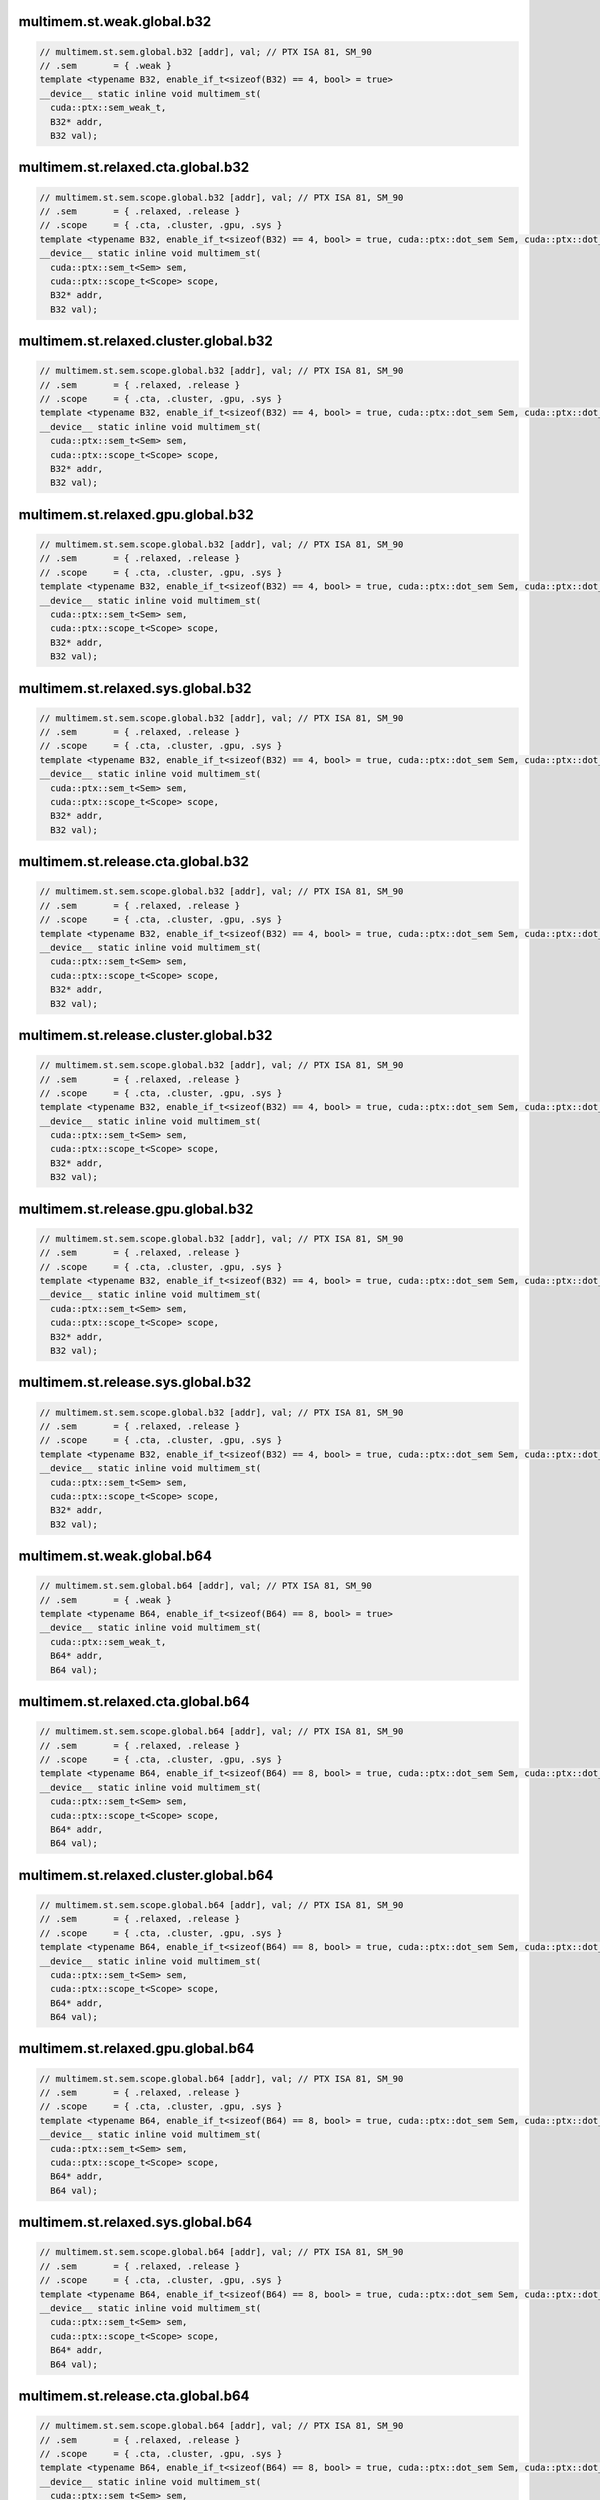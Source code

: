 ..
   This file was automatically generated. Do not edit.

multimem.st.weak.global.b32
^^^^^^^^^^^^^^^^^^^^^^^^^^^
.. code:: cuda

   // multimem.st.sem.global.b32 [addr], val; // PTX ISA 81, SM_90
   // .sem       = { .weak }
   template <typename B32, enable_if_t<sizeof(B32) == 4, bool> = true>
   __device__ static inline void multimem_st(
     cuda::ptx::sem_weak_t,
     B32* addr,
     B32 val);

multimem.st.relaxed.cta.global.b32
^^^^^^^^^^^^^^^^^^^^^^^^^^^^^^^^^^
.. code:: cuda

   // multimem.st.sem.scope.global.b32 [addr], val; // PTX ISA 81, SM_90
   // .sem       = { .relaxed, .release }
   // .scope     = { .cta, .cluster, .gpu, .sys }
   template <typename B32, enable_if_t<sizeof(B32) == 4, bool> = true, cuda::ptx::dot_sem Sem, cuda::ptx::dot_scope Scope>
   __device__ static inline void multimem_st(
     cuda::ptx::sem_t<Sem> sem,
     cuda::ptx::scope_t<Scope> scope,
     B32* addr,
     B32 val);

multimem.st.relaxed.cluster.global.b32
^^^^^^^^^^^^^^^^^^^^^^^^^^^^^^^^^^^^^^
.. code:: cuda

   // multimem.st.sem.scope.global.b32 [addr], val; // PTX ISA 81, SM_90
   // .sem       = { .relaxed, .release }
   // .scope     = { .cta, .cluster, .gpu, .sys }
   template <typename B32, enable_if_t<sizeof(B32) == 4, bool> = true, cuda::ptx::dot_sem Sem, cuda::ptx::dot_scope Scope>
   __device__ static inline void multimem_st(
     cuda::ptx::sem_t<Sem> sem,
     cuda::ptx::scope_t<Scope> scope,
     B32* addr,
     B32 val);

multimem.st.relaxed.gpu.global.b32
^^^^^^^^^^^^^^^^^^^^^^^^^^^^^^^^^^
.. code:: cuda

   // multimem.st.sem.scope.global.b32 [addr], val; // PTX ISA 81, SM_90
   // .sem       = { .relaxed, .release }
   // .scope     = { .cta, .cluster, .gpu, .sys }
   template <typename B32, enable_if_t<sizeof(B32) == 4, bool> = true, cuda::ptx::dot_sem Sem, cuda::ptx::dot_scope Scope>
   __device__ static inline void multimem_st(
     cuda::ptx::sem_t<Sem> sem,
     cuda::ptx::scope_t<Scope> scope,
     B32* addr,
     B32 val);

multimem.st.relaxed.sys.global.b32
^^^^^^^^^^^^^^^^^^^^^^^^^^^^^^^^^^
.. code:: cuda

   // multimem.st.sem.scope.global.b32 [addr], val; // PTX ISA 81, SM_90
   // .sem       = { .relaxed, .release }
   // .scope     = { .cta, .cluster, .gpu, .sys }
   template <typename B32, enable_if_t<sizeof(B32) == 4, bool> = true, cuda::ptx::dot_sem Sem, cuda::ptx::dot_scope Scope>
   __device__ static inline void multimem_st(
     cuda::ptx::sem_t<Sem> sem,
     cuda::ptx::scope_t<Scope> scope,
     B32* addr,
     B32 val);

multimem.st.release.cta.global.b32
^^^^^^^^^^^^^^^^^^^^^^^^^^^^^^^^^^
.. code:: cuda

   // multimem.st.sem.scope.global.b32 [addr], val; // PTX ISA 81, SM_90
   // .sem       = { .relaxed, .release }
   // .scope     = { .cta, .cluster, .gpu, .sys }
   template <typename B32, enable_if_t<sizeof(B32) == 4, bool> = true, cuda::ptx::dot_sem Sem, cuda::ptx::dot_scope Scope>
   __device__ static inline void multimem_st(
     cuda::ptx::sem_t<Sem> sem,
     cuda::ptx::scope_t<Scope> scope,
     B32* addr,
     B32 val);

multimem.st.release.cluster.global.b32
^^^^^^^^^^^^^^^^^^^^^^^^^^^^^^^^^^^^^^
.. code:: cuda

   // multimem.st.sem.scope.global.b32 [addr], val; // PTX ISA 81, SM_90
   // .sem       = { .relaxed, .release }
   // .scope     = { .cta, .cluster, .gpu, .sys }
   template <typename B32, enable_if_t<sizeof(B32) == 4, bool> = true, cuda::ptx::dot_sem Sem, cuda::ptx::dot_scope Scope>
   __device__ static inline void multimem_st(
     cuda::ptx::sem_t<Sem> sem,
     cuda::ptx::scope_t<Scope> scope,
     B32* addr,
     B32 val);

multimem.st.release.gpu.global.b32
^^^^^^^^^^^^^^^^^^^^^^^^^^^^^^^^^^
.. code:: cuda

   // multimem.st.sem.scope.global.b32 [addr], val; // PTX ISA 81, SM_90
   // .sem       = { .relaxed, .release }
   // .scope     = { .cta, .cluster, .gpu, .sys }
   template <typename B32, enable_if_t<sizeof(B32) == 4, bool> = true, cuda::ptx::dot_sem Sem, cuda::ptx::dot_scope Scope>
   __device__ static inline void multimem_st(
     cuda::ptx::sem_t<Sem> sem,
     cuda::ptx::scope_t<Scope> scope,
     B32* addr,
     B32 val);

multimem.st.release.sys.global.b32
^^^^^^^^^^^^^^^^^^^^^^^^^^^^^^^^^^
.. code:: cuda

   // multimem.st.sem.scope.global.b32 [addr], val; // PTX ISA 81, SM_90
   // .sem       = { .relaxed, .release }
   // .scope     = { .cta, .cluster, .gpu, .sys }
   template <typename B32, enable_if_t<sizeof(B32) == 4, bool> = true, cuda::ptx::dot_sem Sem, cuda::ptx::dot_scope Scope>
   __device__ static inline void multimem_st(
     cuda::ptx::sem_t<Sem> sem,
     cuda::ptx::scope_t<Scope> scope,
     B32* addr,
     B32 val);

multimem.st.weak.global.b64
^^^^^^^^^^^^^^^^^^^^^^^^^^^
.. code:: cuda

   // multimem.st.sem.global.b64 [addr], val; // PTX ISA 81, SM_90
   // .sem       = { .weak }
   template <typename B64, enable_if_t<sizeof(B64) == 8, bool> = true>
   __device__ static inline void multimem_st(
     cuda::ptx::sem_weak_t,
     B64* addr,
     B64 val);

multimem.st.relaxed.cta.global.b64
^^^^^^^^^^^^^^^^^^^^^^^^^^^^^^^^^^
.. code:: cuda

   // multimem.st.sem.scope.global.b64 [addr], val; // PTX ISA 81, SM_90
   // .sem       = { .relaxed, .release }
   // .scope     = { .cta, .cluster, .gpu, .sys }
   template <typename B64, enable_if_t<sizeof(B64) == 8, bool> = true, cuda::ptx::dot_sem Sem, cuda::ptx::dot_scope Scope>
   __device__ static inline void multimem_st(
     cuda::ptx::sem_t<Sem> sem,
     cuda::ptx::scope_t<Scope> scope,
     B64* addr,
     B64 val);

multimem.st.relaxed.cluster.global.b64
^^^^^^^^^^^^^^^^^^^^^^^^^^^^^^^^^^^^^^
.. code:: cuda

   // multimem.st.sem.scope.global.b64 [addr], val; // PTX ISA 81, SM_90
   // .sem       = { .relaxed, .release }
   // .scope     = { .cta, .cluster, .gpu, .sys }
   template <typename B64, enable_if_t<sizeof(B64) == 8, bool> = true, cuda::ptx::dot_sem Sem, cuda::ptx::dot_scope Scope>
   __device__ static inline void multimem_st(
     cuda::ptx::sem_t<Sem> sem,
     cuda::ptx::scope_t<Scope> scope,
     B64* addr,
     B64 val);

multimem.st.relaxed.gpu.global.b64
^^^^^^^^^^^^^^^^^^^^^^^^^^^^^^^^^^
.. code:: cuda

   // multimem.st.sem.scope.global.b64 [addr], val; // PTX ISA 81, SM_90
   // .sem       = { .relaxed, .release }
   // .scope     = { .cta, .cluster, .gpu, .sys }
   template <typename B64, enable_if_t<sizeof(B64) == 8, bool> = true, cuda::ptx::dot_sem Sem, cuda::ptx::dot_scope Scope>
   __device__ static inline void multimem_st(
     cuda::ptx::sem_t<Sem> sem,
     cuda::ptx::scope_t<Scope> scope,
     B64* addr,
     B64 val);

multimem.st.relaxed.sys.global.b64
^^^^^^^^^^^^^^^^^^^^^^^^^^^^^^^^^^
.. code:: cuda

   // multimem.st.sem.scope.global.b64 [addr], val; // PTX ISA 81, SM_90
   // .sem       = { .relaxed, .release }
   // .scope     = { .cta, .cluster, .gpu, .sys }
   template <typename B64, enable_if_t<sizeof(B64) == 8, bool> = true, cuda::ptx::dot_sem Sem, cuda::ptx::dot_scope Scope>
   __device__ static inline void multimem_st(
     cuda::ptx::sem_t<Sem> sem,
     cuda::ptx::scope_t<Scope> scope,
     B64* addr,
     B64 val);

multimem.st.release.cta.global.b64
^^^^^^^^^^^^^^^^^^^^^^^^^^^^^^^^^^
.. code:: cuda

   // multimem.st.sem.scope.global.b64 [addr], val; // PTX ISA 81, SM_90
   // .sem       = { .relaxed, .release }
   // .scope     = { .cta, .cluster, .gpu, .sys }
   template <typename B64, enable_if_t<sizeof(B64) == 8, bool> = true, cuda::ptx::dot_sem Sem, cuda::ptx::dot_scope Scope>
   __device__ static inline void multimem_st(
     cuda::ptx::sem_t<Sem> sem,
     cuda::ptx::scope_t<Scope> scope,
     B64* addr,
     B64 val);

multimem.st.release.cluster.global.b64
^^^^^^^^^^^^^^^^^^^^^^^^^^^^^^^^^^^^^^
.. code:: cuda

   // multimem.st.sem.scope.global.b64 [addr], val; // PTX ISA 81, SM_90
   // .sem       = { .relaxed, .release }
   // .scope     = { .cta, .cluster, .gpu, .sys }
   template <typename B64, enable_if_t<sizeof(B64) == 8, bool> = true, cuda::ptx::dot_sem Sem, cuda::ptx::dot_scope Scope>
   __device__ static inline void multimem_st(
     cuda::ptx::sem_t<Sem> sem,
     cuda::ptx::scope_t<Scope> scope,
     B64* addr,
     B64 val);

multimem.st.release.gpu.global.b64
^^^^^^^^^^^^^^^^^^^^^^^^^^^^^^^^^^
.. code:: cuda

   // multimem.st.sem.scope.global.b64 [addr], val; // PTX ISA 81, SM_90
   // .sem       = { .relaxed, .release }
   // .scope     = { .cta, .cluster, .gpu, .sys }
   template <typename B64, enable_if_t<sizeof(B64) == 8, bool> = true, cuda::ptx::dot_sem Sem, cuda::ptx::dot_scope Scope>
   __device__ static inline void multimem_st(
     cuda::ptx::sem_t<Sem> sem,
     cuda::ptx::scope_t<Scope> scope,
     B64* addr,
     B64 val);

multimem.st.release.sys.global.b64
^^^^^^^^^^^^^^^^^^^^^^^^^^^^^^^^^^
.. code:: cuda

   // multimem.st.sem.scope.global.b64 [addr], val; // PTX ISA 81, SM_90
   // .sem       = { .relaxed, .release }
   // .scope     = { .cta, .cluster, .gpu, .sys }
   template <typename B64, enable_if_t<sizeof(B64) == 8, bool> = true, cuda::ptx::dot_sem Sem, cuda::ptx::dot_scope Scope>
   __device__ static inline void multimem_st(
     cuda::ptx::sem_t<Sem> sem,
     cuda::ptx::scope_t<Scope> scope,
     B64* addr,
     B64 val);
